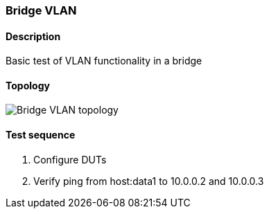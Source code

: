 === Bridge VLAN
==== Description
Basic test of VLAN functionality in a bridge

==== Topology
ifdef::topdoc[]
image::../../test/case/ietf_interfaces/bridge_vlan/topology.png[Bridge VLAN topology]
endif::topdoc[]
ifndef::topdoc[]
ifdef::testgroup[]
image::bridge_vlan/topology.png[Bridge VLAN topology]
endif::testgroup[]
ifndef::testgroup[]
image::topology.png[Bridge VLAN topology]
endif::testgroup[]
endif::topdoc[]
==== Test sequence
. Configure DUTs
. Verify ping from host:data1 to 10.0.0.2 and 10.0.0.3


<<<

